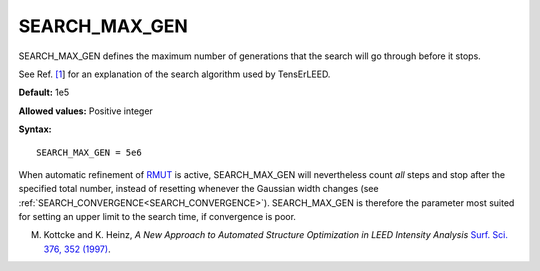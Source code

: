 .. _searchgenmax:

SEARCH_MAX_GEN
==============

SEARCH_MAX_GEN defines the maximum number of generations that the search will go through before it stops.

See Ref. `[1 <SEARCH_CONVERGENCE#ref1>`__] for an explanation of the search algorithm used by TensErLEED.

**Default:** 1e5

**Allowed values:** Positive integer

**Syntax:**

::

   SEARCH_MAX_GEN = 5e6

When automatic refinement of `RMUT </protected/surface/LEEDIV/PARAMETERS/RMUT>`__ is active, SEARCH_MAX_GEN will nevertheless count *all* steps and stop after the specified total number, instead of resetting whenever the Gaussian width changes (see :ref:`SEARCH_CONVERGENCE<SEARCH_CONVERGENCE>`). SEARCH_MAX_GEN is therefore the parameter most suited for setting an upper limit to the search time, if convergence is poor.

M. Kottcke and K. Heinz, *A New Approach to Automated Structure Optimization in LEED Intensity Analysis* `Surf. Sci. 376, 352 (1997) <http://dx.doi.org/10.1016/S0039-6028(96)01307-6>`__.
